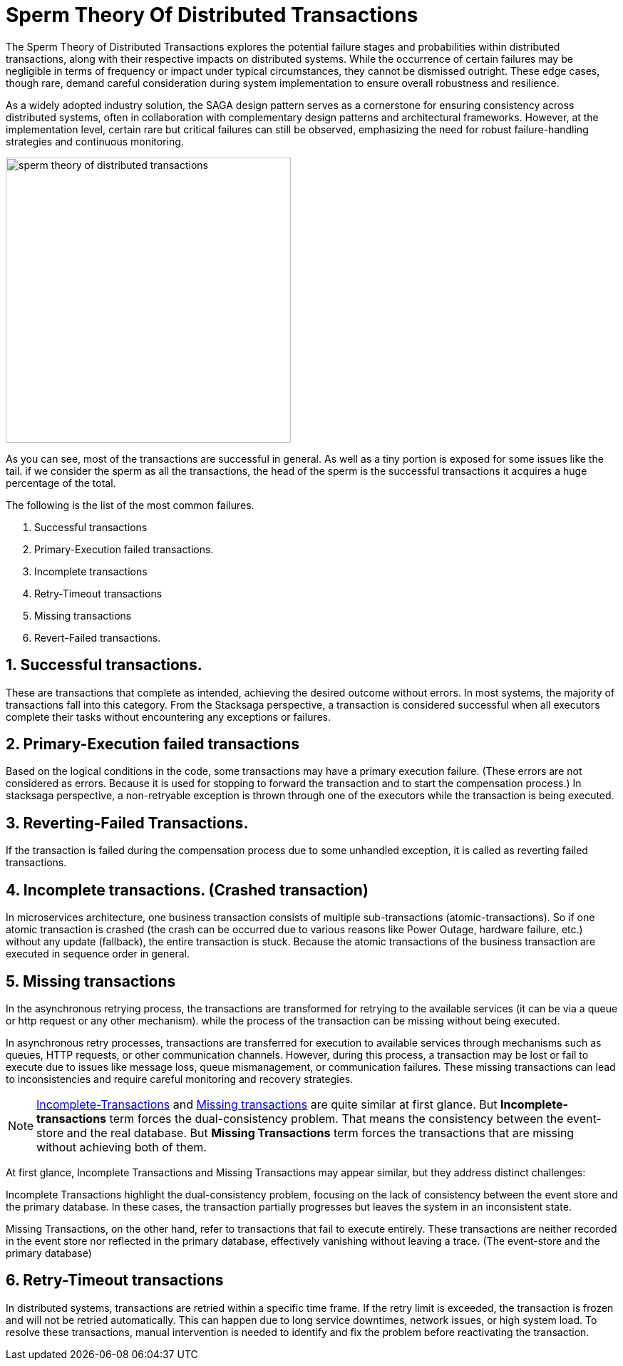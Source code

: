 = Sperm Theory Of Distributed Transactions

The Sperm Theory of Distributed Transactions explores the potential failure stages and probabilities within distributed transactions, along with their respective impacts on distributed systems.
While the occurrence of certain failures may be negligible in terms of frequency or impact under typical circumstances, they cannot be dismissed outright.
These edge cases, though rare, demand careful consideration during system implementation to ensure overall robustness and resilience.

As a widely adopted industry solution, the SAGA design pattern serves as a cornerstone for ensuring consistency across distributed systems, often in collaboration with complementary design patterns and architectural frameworks.
However, at the implementation level, certain rare but critical failures can still be observed, emphasizing the need for robust failure-handling strategies and continuous monitoring.

image:sperm-theory-of-distributed-transactions.svg[alt="sperm theory of distributed transactions",width=400]

As you can see, most of the transactions are successful in general.
As well as a tiny portion is exposed for some issues like the tail. if we consider the sperm as all the transactions, the head of the sperm is the successful transactions it acquires a huge percentage of the total.

The following is the list of the most common failures.

. Successful transactions
. Primary-Execution failed transactions.
. Incomplete transactions
. Retry-Timeout transactions
. Missing transactions
. Revert-Failed transactions.


== 1. Successful transactions.

These are transactions that complete as intended, achieving the desired outcome without errors.
In most systems, the majority of transactions fall into this category.
From the Stacksaga perspective, a transaction is considered successful when all executors complete their tasks without encountering any exceptions or failures.

== 2. Primary-Execution failed transactions

Based on the logical conditions in the code, some transactions may have a primary execution failure.
(These errors are not considered as errors.
Because it is used for stopping to forward the transaction and to start the compensation process.) In stacksaga perspective, a non-retryable exception is thrown through one of the executors while the transaction is being executed.

== 3. Reverting-Failed Transactions.

If the transaction is failed during the compensation process due to some unhandled exception, it is called as reverting failed transactions.

[[incomplete_transactions]]
== 4. Incomplete transactions. (Crashed transaction)

In microservices architecture, one business transaction consists of multiple sub-transactions (atomic-transactions).
So if one atomic transaction is crashed (the crash can be occurred due to various reasons like Power Outage, hardware failure, etc.) without any update (fallback), the entire transaction is stuck.
Because the atomic transactions of the business transaction are executed in sequence order in general.

// === Involvement of Stacksaga in crashed transaction.

[[missing_transactions]]
== 5. Missing transactions

In the asynchronous retrying process, the transactions are transformed for retrying to the available services (it can be via a queue or http request or any other mechanism). while the process of the transaction can be missing without being executed.

In asynchronous retry processes, transactions are transferred for execution to available services through mechanisms such as queues, HTTP requests, or other communication channels.
However, during this process, a transaction may be lost or fail to execute due to issues like message loss, queue mismanagement, or communication failures.
These missing transactions can lead to inconsistencies and require careful monitoring and recovery strategies.

NOTE: xref:incomplete_transactions[Incomplete-Transactions] and xref:missing_transactions[Missing transactions] are quite similar at first glance.
But *Incomplete-transactions* term forces the dual-consistency problem.
That means the consistency between the event-store and the real database.
But *Missing Transactions* term forces the transactions that are missing without achieving both of them.

At first glance, Incomplete Transactions and Missing Transactions may appear similar, but they address distinct challenges:

Incomplete Transactions highlight the dual-consistency problem, focusing on the lack of consistency between the event store and the primary database.
In these cases, the transaction partially progresses but leaves the system in an inconsistent state.

Missing Transactions, on the other hand, refer to transactions that fail to execute entirely.
These transactions are neither recorded in the event store nor reflected in the primary database, effectively vanishing without leaving a trace.
(The event-store and the primary database)

== 6. Retry-Timeout transactions

In distributed systems, transactions are retried within a specific time frame.
If the retry limit is exceeded, the transaction is frozen and will not be retried automatically.
This can happen due to long service downtimes, network issues, or high system load.
To resolve these transactions, manual intervention is needed to identify and fix the problem before reactivating the transaction.

